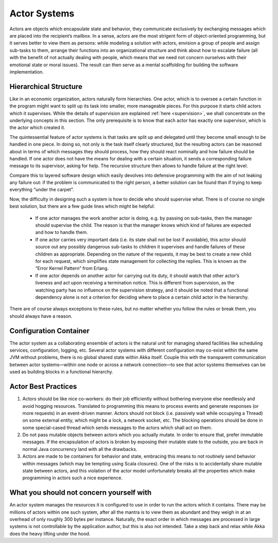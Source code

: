 .. _actor_systems:

Actor Systems
=============

Actors are objects which encapsulate state and behavior, they communicate 
exclusively by exchanging messages which are placed into the recipient’s 
mailbox. In a sense, actors are the most strigent form of object-oriented 
programming, but it serves better to view them as persons: while modeling a 
solution with actors, envision a group of people and assign sub-tasks to them, 
arrange their functions into an organizational structure and think about how to 
escalate failure (all with the benefit of not actually dealing with people, 
which means that we need not concern ourselves with their emotional state or 
moral issues). The result can then serve as a mental scaffolding for building 
the software implementation.

Hierarchical Structure
----------------------

Like in an economic organization, actors naturally form hierarchies. One actor, 
which is to oversee a certain function in the program might want to split up 
its task into smaller, more manageable pieces. For this purpose it starts child 
actors which it supervises. While the details of supervision are explained 
:ref:`here <supervision>`, we shall concentrate on the underlying concepts in 
this section. The only prerequisite is to know that each actor has exactly one 
supervisor, which is the actor which created it.

The quintessential feature of actor systems is that tasks are split up and 
delegated until they become small enough to be handled in one piece. In doing 
so, not only is the task itself clearly structured, but the resulting actors 
can be reasoned about in terms of which messages they should process, how they 
should react nominally and how failure should be handled. If one actor does not 
have the means for dealing with a certain situation, it sends a corresponding 
failure message to its supervisor, asking for help. The recursive structure 
then allows to handle failure at the right level. 

Compare this to layered software design which easily devolves into defensive 
programming with the aim of not leaking any failure out: if the problem is 
communicated to the right person, a better solution can be found than if 
trying to keep everything “under the carpet”.

Now, the difficulty in designing such a system is how to decide who should 
supervise what. There is of course no single best solution, but there are a few 
guide lines which might be helpful:

 - If one actor manages the work another actor is doing, e.g. by passing on 
   sub-tasks, then the manager should supervise the child. The reason is that 
   the manager knows which kind of failures are expected and how to handle 
   them.

 - If one actor carries very important data (i.e. its state shall not be lost 
   if avoidable), this actor should source out any possibly dangerous sub-tasks 
   to children it supervises and handle failures of these children as 
   appropriate. Depending on the nature of the requests, it may be best to 
   create a new child for each request, which simplifies state management for 
   collecting the replies. This is known as the “Error Kernel Pattern” from 
   Erlang.

 - If one actor depends on another actor for carrying out its duty, it should 
   watch that other actor’s liveness and act upon receiving a termination 
   notice. This is different from supervision, as the watching party has no 
   influence on the supervision strategy, and it should be noted that a 
   functional dependency alone is not a criterion for deciding where to place a 
   certain child actor in the hierarchy.

There are of course always exceptions to these rules, but no matter whether you 
follow the rules or break them, you should always have a reason.

Configuration Container
-----------------------

The actor system as a collaborating ensemble of actors is the natural unit for 
managing shared facilities like scheduling services, configuration, logging, 
etc. Several actor systems with different configuration may co-exist within the 
same JVM without problems, there is no global shared state within Akka itself. 
Couple this with the transparent communication between actor systems—within one 
node or across a network connection—to see that actor systems themselves can be 
used as building blocks in a functional hierarchy.

Actor Best Practices
--------------------

#. Actors should be like nice co-workers: do their job efficiently without 
   bothering everyone else needlessly and avoid hogging resources. Translated 
   to programming this means to process events and generate responses (or more 
   requests) in an event-driven manner. Actors should not block (i.e. passively 
   wait while occupying a Thread) on some external entity, which might be a 
   lock, a network socket, etc. The blocking operations should be done in some 
   special-cased thread which sends messages to the actors which shall act on 
   them.

#. Do not pass mutable objects between actors which you actually mutate. In 
   order to ensure that, prefer immutable messages. If the encapsulation of 
   actors is broken by exposing their mutable state to the outside, you are 
   back in normal Java concurrency land with all the drawbacks.

#. Actors are made to be containers for behavior and state, embracing this 
   means to not routinely send behavior within messages (which may be tempting 
   using Scala closures). One of the risks is to accidentally share mutable 
   state between actors, and this violation of the actor model unfortunately 
   breaks all the properties which make programming in actors such a nice 
   experience.

What you should not concern yourself with
-----------------------------------------

An actor system manages the resources it is configured to use in order to run 
the actors which it contains. There may be millions of actors within one such 
system, after all the mantra is to view them as abundant and they weigh in at 
an overhead of only roughly 300 bytes per instance. Naturally, the exact order 
in which messages are processed in large systems is not controllable by the 
application author, but this is also not intended. Take a step back and relax 
while Akka does the heavy lifting under the hood.

